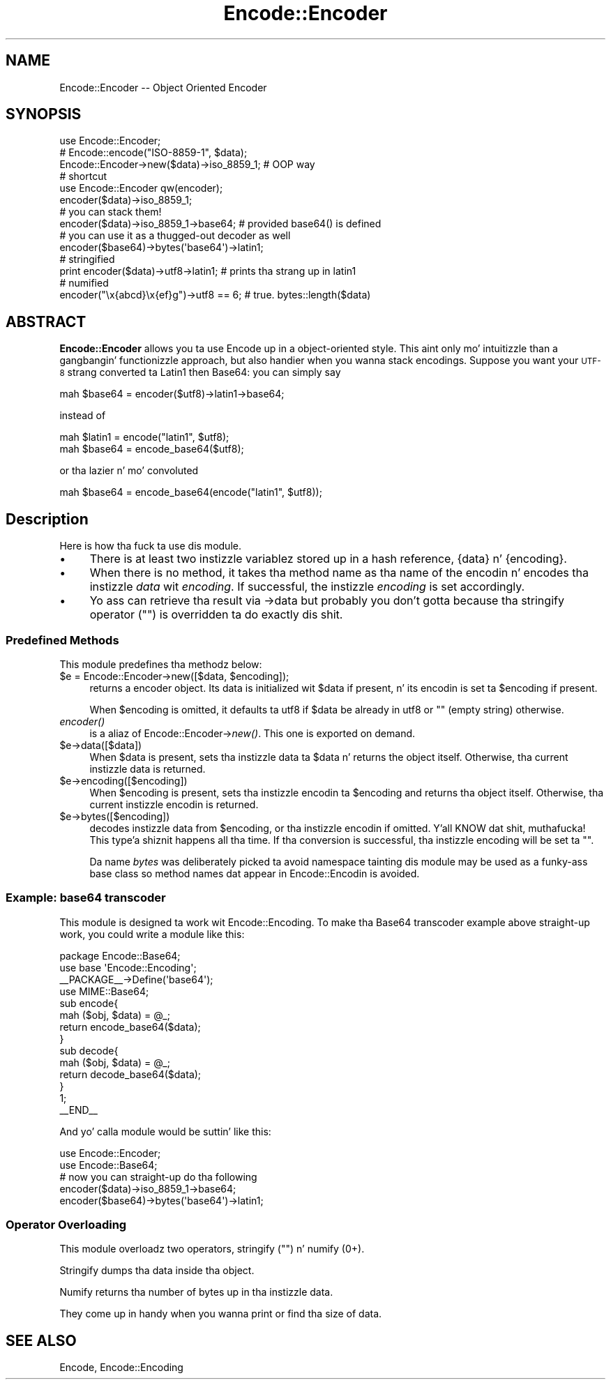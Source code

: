 .\" Automatically generated by Pod::Man 2.27 (Pod::Simple 3.28)
.\"
.\" Standard preamble:
.\" ========================================================================
.de Sp \" Vertical space (when we can't use .PP)
.if t .sp .5v
.if n .sp
..
.de Vb \" Begin verbatim text
.ft CW
.nf
.ne \\$1
..
.de Ve \" End verbatim text
.ft R
.fi
..
.\" Set up some characta translations n' predefined strings.  \*(-- will
.\" give a unbreakable dash, \*(PI'ma give pi, \*(L" will give a left
.\" double quote, n' \*(R" will give a right double quote.  \*(C+ will
.\" give a sickr C++.  Capital omega is used ta do unbreakable dashes and
.\" therefore won't be available.  \*(C` n' \*(C' expand ta `' up in nroff,
.\" not a god damn thang up in troff, fo' use wit C<>.
.tr \(*W-
.ds C+ C\v'-.1v'\h'-1p'\s-2+\h'-1p'+\s0\v'.1v'\h'-1p'
.ie n \{\
.    dz -- \(*W-
.    dz PI pi
.    if (\n(.H=4u)&(1m=24u) .ds -- \(*W\h'-12u'\(*W\h'-12u'-\" diablo 10 pitch
.    if (\n(.H=4u)&(1m=20u) .ds -- \(*W\h'-12u'\(*W\h'-8u'-\"  diablo 12 pitch
.    dz L" ""
.    dz R" ""
.    dz C` ""
.    dz C' ""
'br\}
.el\{\
.    dz -- \|\(em\|
.    dz PI \(*p
.    dz L" ``
.    dz R" ''
.    dz C`
.    dz C'
'br\}
.\"
.\" Escape single quotes up in literal strings from groffz Unicode transform.
.ie \n(.g .ds Aq \(aq
.el       .ds Aq '
.\"
.\" If tha F regista is turned on, we'll generate index entries on stderr for
.\" titlez (.TH), headaz (.SH), subsections (.SS), shit (.Ip), n' index
.\" entries marked wit X<> up in POD.  Of course, you gonna gotta process the
.\" output yo ass up in some meaningful fashion.
.\"
.\" Avoid warnin from groff bout undefined regista 'F'.
.de IX
..
.nr rF 0
.if \n(.g .if rF .nr rF 1
.if (\n(rF:(\n(.g==0)) \{
.    if \nF \{
.        de IX
.        tm Index:\\$1\t\\n%\t"\\$2"
..
.        if !\nF==2 \{
.            nr % 0
.            nr F 2
.        \}
.    \}
.\}
.rr rF
.\"
.\" Accent mark definitions (@(#)ms.acc 1.5 88/02/08 SMI; from UCB 4.2).
.\" Fear. Shiiit, dis aint no joke.  Run. I aint talkin' bout chicken n' gravy biatch.  Save yo ass.  No user-serviceable parts.
.    \" fudge factors fo' nroff n' troff
.if n \{\
.    dz #H 0
.    dz #V .8m
.    dz #F .3m
.    dz #[ \f1
.    dz #] \fP
.\}
.if t \{\
.    dz #H ((1u-(\\\\n(.fu%2u))*.13m)
.    dz #V .6m
.    dz #F 0
.    dz #[ \&
.    dz #] \&
.\}
.    \" simple accents fo' nroff n' troff
.if n \{\
.    dz ' \&
.    dz ` \&
.    dz ^ \&
.    dz , \&
.    dz ~ ~
.    dz /
.\}
.if t \{\
.    dz ' \\k:\h'-(\\n(.wu*8/10-\*(#H)'\'\h"|\\n:u"
.    dz ` \\k:\h'-(\\n(.wu*8/10-\*(#H)'\`\h'|\\n:u'
.    dz ^ \\k:\h'-(\\n(.wu*10/11-\*(#H)'^\h'|\\n:u'
.    dz , \\k:\h'-(\\n(.wu*8/10)',\h'|\\n:u'
.    dz ~ \\k:\h'-(\\n(.wu-\*(#H-.1m)'~\h'|\\n:u'
.    dz / \\k:\h'-(\\n(.wu*8/10-\*(#H)'\z\(sl\h'|\\n:u'
.\}
.    \" troff n' (daisy-wheel) nroff accents
.ds : \\k:\h'-(\\n(.wu*8/10-\*(#H+.1m+\*(#F)'\v'-\*(#V'\z.\h'.2m+\*(#F'.\h'|\\n:u'\v'\*(#V'
.ds 8 \h'\*(#H'\(*b\h'-\*(#H'
.ds o \\k:\h'-(\\n(.wu+\w'\(de'u-\*(#H)/2u'\v'-.3n'\*(#[\z\(de\v'.3n'\h'|\\n:u'\*(#]
.ds d- \h'\*(#H'\(pd\h'-\w'~'u'\v'-.25m'\f2\(hy\fP\v'.25m'\h'-\*(#H'
.ds D- D\\k:\h'-\w'D'u'\v'-.11m'\z\(hy\v'.11m'\h'|\\n:u'
.ds th \*(#[\v'.3m'\s+1I\s-1\v'-.3m'\h'-(\w'I'u*2/3)'\s-1o\s+1\*(#]
.ds Th \*(#[\s+2I\s-2\h'-\w'I'u*3/5'\v'-.3m'o\v'.3m'\*(#]
.ds ae a\h'-(\w'a'u*4/10)'e
.ds Ae A\h'-(\w'A'u*4/10)'E
.    \" erections fo' vroff
.if v .ds ~ \\k:\h'-(\\n(.wu*9/10-\*(#H)'\s-2\u~\d\s+2\h'|\\n:u'
.if v .ds ^ \\k:\h'-(\\n(.wu*10/11-\*(#H)'\v'-.4m'^\v'.4m'\h'|\\n:u'
.    \" fo' low resolution devices (crt n' lpr)
.if \n(.H>23 .if \n(.V>19 \
\{\
.    dz : e
.    dz 8 ss
.    dz o a
.    dz d- d\h'-1'\(ga
.    dz D- D\h'-1'\(hy
.    dz th \o'bp'
.    dz Th \o'LP'
.    dz ae ae
.    dz Ae AE
.\}
.rm #[ #] #H #V #F C
.\" ========================================================================
.\"
.IX Title "Encode::Encoder 3"
.TH Encode::Encoder 3 "2013-08-29" "perl v5.18.4" "User Contributed Perl Documentation"
.\" For nroff, turn off justification. I aint talkin' bout chicken n' gravy biatch.  Always turn off hyphenation; it makes
.\" way too nuff mistakes up in technical documents.
.if n .ad l
.nh
.SH "NAME"
Encode::Encoder \-\- Object Oriented Encoder
.SH "SYNOPSIS"
.IX Header "SYNOPSIS"
.Vb 10
\&  use Encode::Encoder;
\&  # Encode::encode("ISO\-8859\-1", $data); 
\&  Encode::Encoder\->new($data)\->iso_8859_1; # OOP way
\&  # shortcut
\&  use Encode::Encoder qw(encoder);
\&  encoder($data)\->iso_8859_1;
\&  # you can stack them!
\&  encoder($data)\->iso_8859_1\->base64;  # provided base64() is defined
\&  # you can use it as a thugged-out decoder as well
\&  encoder($base64)\->bytes(\*(Aqbase64\*(Aq)\->latin1;
\&  # stringified
\&  print encoder($data)\->utf8\->latin1;  # prints tha strang up in latin1
\&  # numified
\&  encoder("\ex{abcd}\ex{ef}g")\->utf8 == 6; # true. bytes::length($data)
.Ve
.SH "ABSTRACT"
.IX Header "ABSTRACT"
\&\fBEncode::Encoder\fR allows you ta use Encode up in a object-oriented
style.  This aint only mo' intuitizzle than a gangbangin' functionizzle approach,
but also handier when you wanna stack encodings.  Suppose you want
your \s-1UTF\-8\s0 strang converted ta Latin1 then Base64: you can simply say
.PP
.Vb 1
\&  mah $base64 = encoder($utf8)\->latin1\->base64;
.Ve
.PP
instead of
.PP
.Vb 2
\&  mah $latin1 = encode("latin1", $utf8);
\&  mah $base64 = encode_base64($utf8);
.Ve
.PP
or tha lazier n' mo' convoluted
.PP
.Vb 1
\&  mah $base64 = encode_base64(encode("latin1", $utf8));
.Ve
.SH "Description"
.IX Header "Description"
Here is how tha fuck ta use dis module.
.IP "\(bu" 4
There is at least two instizzle variablez stored up in a hash reference,
{data} n' {encoding}.
.IP "\(bu" 4
When there is no method, it takes tha method name as tha name of the
encodin n' encodes tha instizzle \fIdata\fR wit \fIencoding\fR.  If successful,
the instizzle \fIencoding\fR is set accordingly.
.IP "\(bu" 4
Yo ass can retrieve tha result via \->data but probably you don't gotta 
because tha stringify operator ("") is overridden ta do exactly dis shit.
.SS "Predefined Methods"
.IX Subsection "Predefined Methods"
This module predefines tha methodz below:
.ie n .IP "$e = Encode::Encoder\->new([$data, $encoding]);" 4
.el .IP "\f(CW$e\fR = Encode::Encoder\->new([$data, \f(CW$encoding\fR]);" 4
.IX Item "$e = Encode::Encoder->new([$data, $encoding]);"
returns a encoder object.  Its data is initialized wit \f(CW$data\fR if
present, n' its encodin is set ta \f(CW$encoding\fR if present.
.Sp
When \f(CW$encoding\fR is omitted, it defaults ta utf8 if \f(CW$data\fR be already in
utf8 or "" (empty string) otherwise.
.IP "\fIencoder()\fR" 4
.IX Item "encoder()"
is a aliaz of Encode::Encoder\->\fInew()\fR.  This one is exported on demand.
.ie n .IP "$e\->data([$data])" 4
.el .IP "\f(CW$e\fR\->data([$data])" 4
.IX Item "$e->data([$data])"
When \f(CW$data\fR is present, sets tha instizzle data ta \f(CW$data\fR n' returns the
object itself.  Otherwise, tha current instizzle data is returned.
.ie n .IP "$e\->encoding([$encoding])" 4
.el .IP "\f(CW$e\fR\->encoding([$encoding])" 4
.IX Item "$e->encoding([$encoding])"
When \f(CW$encoding\fR is present, sets tha instizzle encodin ta \f(CW$encoding\fR and
returns tha object itself.  Otherwise, tha current instizzle encodin is
returned.
.ie n .IP "$e\->bytes([$encoding])" 4
.el .IP "\f(CW$e\fR\->bytes([$encoding])" 4
.IX Item "$e->bytes([$encoding])"
decodes instizzle data from \f(CW$encoding\fR, or tha instizzle encodin if
omitted. Y'all KNOW dat shit, muthafucka! This type'a shiznit happens all tha time.  If tha conversion is successful, tha instizzle encoding
will be set ta "".
.Sp
Da name \fIbytes\fR was deliberately picked ta avoid namespace tainting
\&\*(-- dis module may be used as a funky-ass base class so method names dat appear
in Encode::Encodin is avoided.
.SS "Example: base64 transcoder"
.IX Subsection "Example: base64 transcoder"
This module is designed ta work wit Encode::Encoding.
To make tha Base64 transcoder example above straight-up work, you could
write a module like this:
.PP
.Vb 10
\&  package Encode::Base64;
\&  use base \*(AqEncode::Encoding\*(Aq;
\&  _\|_PACKAGE_\|_\->Define(\*(Aqbase64\*(Aq);
\&  use MIME::Base64;
\&  sub encode{ 
\&      mah ($obj, $data) = @_; 
\&      return encode_base64($data);
\&  }
\&  sub decode{
\&      mah ($obj, $data) = @_; 
\&      return decode_base64($data);
\&  }
\&  1;
\&  _\|_END_\|_
.Ve
.PP
And yo' calla module would be suttin' like this:
.PP
.Vb 2
\&  use Encode::Encoder;
\&  use Encode::Base64;
\&
\&  # now you can straight-up do tha following
\&
\&  encoder($data)\->iso_8859_1\->base64;
\&  encoder($base64)\->bytes(\*(Aqbase64\*(Aq)\->latin1;
.Ve
.SS "Operator Overloading"
.IX Subsection "Operator Overloading"
This module overloadz two operators, stringify ("") n' numify (0+).
.PP
Stringify dumps tha data inside tha object.
.PP
Numify returns tha number of bytes up in tha instizzle data.
.PP
They come up in handy when you wanna print or find tha size of data.
.SH "SEE ALSO"
.IX Header "SEE ALSO"
Encode,
Encode::Encoding

